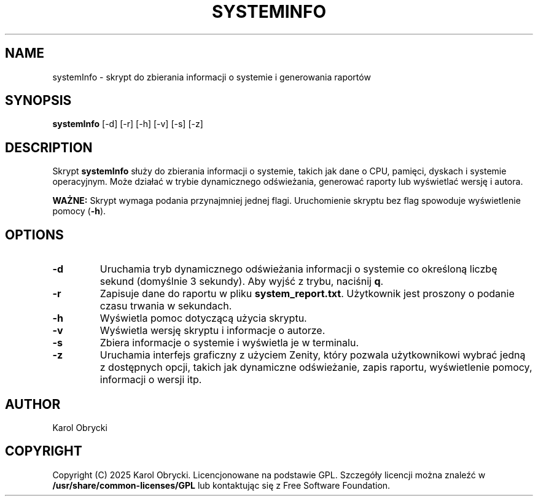 .TH SYSTEMINFO 1 "08 May 2025" "Version 1.0" "System Information Manager Manual"
.SH NAME
systemInfo \- skrypt do zbierania informacji o systemie i generowania raportów
.SH SYNOPSIS
.B systemInfo
[\-d] [\-r] [\-h] [\-v] [\-s] [\-z]
.SH DESCRIPTION
Skrypt \fBsystemInfo\fR służy do zbierania informacji o systemie, takich jak dane o CPU, pamięci, dyskach i systemie operacyjnym. Może działać w trybie dynamicznego odświeżania, generować raporty lub wyświetlać wersję i autora.

\fBWAŻNE:\fR Skrypt wymaga podania przynajmniej jednej flagi. Uruchomienie skryptu bez flag spowoduje wyświetlenie pomocy (\fB-h\fR).
.SH OPTIONS
.TP
.B \-d
Uruchamia tryb dynamicznego odświeżania informacji o systemie co określoną liczbę sekund (domyślnie 3 sekundy). Aby wyjść z trybu, naciśnij \fBq\fR.
.TP
.B \-r
Zapisuje dane do raportu w pliku \fBsystem_report.txt\fR. Użytkownik jest proszony o podanie czasu trwania w sekundach.
.TP
.B \-h
Wyświetla pomoc dotyczącą użycia skryptu.
.TP
.B \-v
Wyświetla wersję skryptu i informacje o autorze.
.TP
.B \-s
Zbiera informacje o systemie i wyświetla je w terminalu.
.TP
.B \-z
Uruchamia interfejs graficzny z użyciem Zenity, który pozwala użytkownikowi wybrać jedną z dostępnych opcji, takich jak dynamiczne odświeżanie, zapis raportu, wyświetlenie pomocy, informacji o wersji itp.

.SH AUTHOR
Karol Obrycki

.SH COPYRIGHT
Copyright (C) 2025 Karol Obrycki. Licencjonowane na podstawie GPL. Szczegóły licencji można znaleźć w \fB/usr/share/common-licenses/GPL\fR lub kontaktując się z Free Software Foundation.